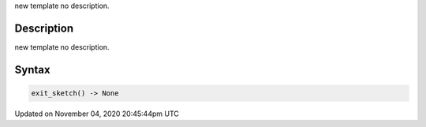 .. title: exit_sketch()
.. slug: sketch_exit_sketch
.. date: 2020-11-04 20:45:44 UTC+00:00
.. tags:
.. category:
.. link:
.. description: py5 exit_sketch() documentation
.. type: text

new template no description.

Description
===========

new template no description.

Syntax
======

.. code:: python

    exit_sketch() -> None

Updated on November 04, 2020 20:45:44pm UTC


